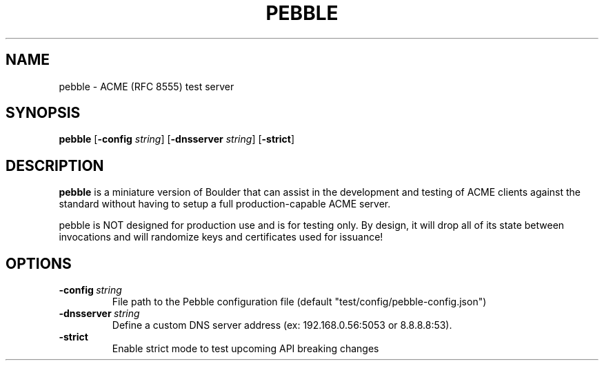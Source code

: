 .TH PEBBLE 1
.SH NAME
pebble \- ACME (RFC 8555) test server
.SH SYNOPSIS
.B pebble
[\fB\-config\fR \fIstring\fR]
[\fB\-dnsserver\fR \fIstring\fR]
[\fB\-strict\fR]
.SH DESCRIPTION
.B pebble
is a miniature version of Boulder that can assist in the
development and testing of ACME clients against the standard without
having to setup a full production-capable ACME server.
.PP
pebble is NOT designed for production use and is for testing only.  By
design, it will drop all of its state between invocations and will
randomize keys and certificates used for issuance!
.SH OPTIONS
.TP
.BR \-config\ \fIstring\fR
File path to the Pebble configuration file (default
"test/config/pebble-config.json")
.TP
.BR \-dnsserver\ \fIstring\fR
Define a custom DNS server address (ex: 192.168.0.56:5053 or
8.8.8.8:53).
.TP
.BR \-strict
Enable strict mode to test upcoming API breaking changes
